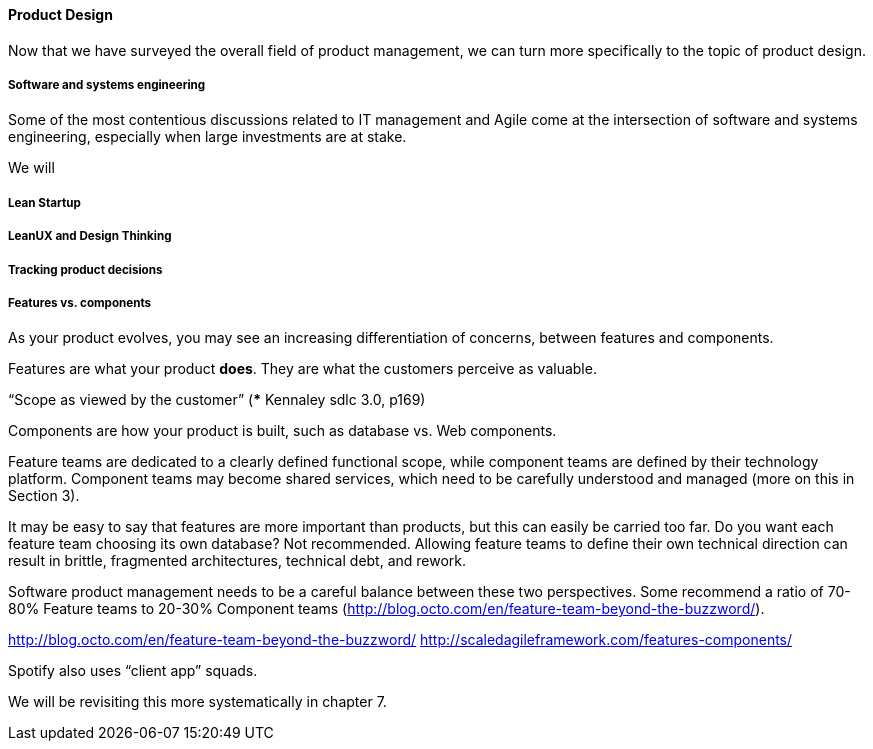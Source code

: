 ==== Product Design

Now that we have surveyed the overall field of product management, we can turn more specifically to the topic of product design. 

===== Software and systems engineering
Some of the most contentious discussions related to IT management and Agile come at the intersection of software and systems engineering, especially when large investments are at stake.

We will

===== Lean Startup

===== LeanUX and Design Thinking

===== Tracking product decisions

===== Features vs. components

As your product evolves, you may see an increasing differentiation of concerns, between features and components.

Features are what your product *does*. They are what the customers perceive as valuable.

“Scope as viewed by the customer” (*** Kennaley sdlc 3.0, p169)

Components are how your product is built, such as database vs. Web components.

Feature teams are dedicated to a clearly defined functional scope, while component teams are defined by their technology platform. Component teams may become shared services, which need to be carefully understood and managed (more on this in Section 3).

It may be easy to say that features are more important than products, but this can easily be carried too far. Do you want each feature team choosing its own database? Not recommended. Allowing feature teams to define their own technical direction can result in brittle, fragmented architectures, technical debt, and rework.

Software product management needs to be a careful balance between these two perspectives. Some recommend a ratio of 70-80% Feature teams to 20-30% Component teams  (http://blog.octo.com/en/feature-team-beyond-the-buzzword/).

http://blog.octo.com/en/feature-team-beyond-the-buzzword/
http://scaledagileframework.com/features-components/

Spotify also uses “client app” squads.

We will be revisiting this more systematically in chapter 7.
